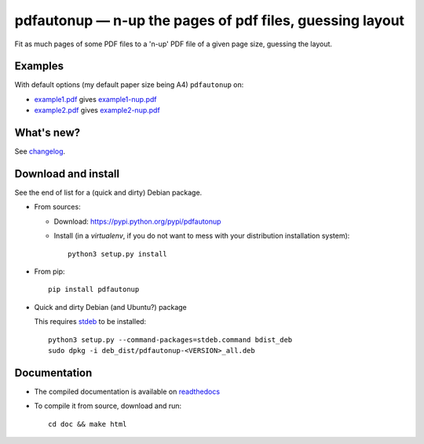 pdfautonup — n-up the pages of pdf files, guessing layout
=========================================================

|sources| |pypi| |documentation| |license|

Fit as much pages of some PDF files to a 'n-up' PDF file of a given page size,
guessing the layout.

Examples
--------

With default options (my default paper size being A4) ``pdfautonup`` on:

- `example1.pdf <http://git.framasoft.org/spalax/pdfautonup/blob/master/examples/example1.pdf>`_ gives `example1-nup.pdf <http://git.framasoft.org/spalax/pdfautonup/blob/master/examples/example1-nup.pdf>`_
- `example2.pdf <http://git.framasoft.org/spalax/pdfautonup/blob/master/examples/example2.pdf>`_ gives `example2-nup.pdf <http://git.framasoft.org/spalax/pdfautonup/blob/master/examples/example2-nup.pdf>`_

What's new?
-----------

See `changelog
<https://git.framasoft.org/spalax/pdfautonup/blob/master/CHANGELOG.md>`_.

Download and install
--------------------

See the end of list for a (quick and dirty) Debian package.

* From sources:

  * Download: https://pypi.python.org/pypi/pdfautonup
  * Install (in a `virtualenv`, if you do not want to mess with your distribution installation system)::

        python3 setup.py install

* From pip::

    pip install pdfautonup

* Quick and dirty Debian (and Ubuntu?) package

  This requires `stdeb <https://github.com/astraw/stdeb>`_ to be installed::

      python3 setup.py --command-packages=stdeb.command bdist_deb
      sudo dpkg -i deb_dist/pdfautonup-<VERSION>_all.deb

Documentation
-------------

* The compiled documentation is available on `readthedocs
  <http://pdfautonup.readthedocs.org>`_

* To compile it from source, download and run::

      cd doc && make html


.. |documentation| image:: http://readthedocs.org/projects/pdfautonup/badge
  :target: http://pdfautonup.readthedocs.org
.. |pypi| image:: https://img.shields.io/pypi/v/pdfautonup.svg
  :target: http://pypi.python.org/pypi/pdfautonup
.. |license| image:: https://img.shields.io/pypi/l/pdfautonup.svg
  :target: http://www.gnu.org/licenses/gpl-3.0.html
.. |sources| image:: https://img.shields.io/badge/sources-pdfautonup-brightgreen.svg
  :target: http://git.framasoft.org/spalax/pdfautonup


